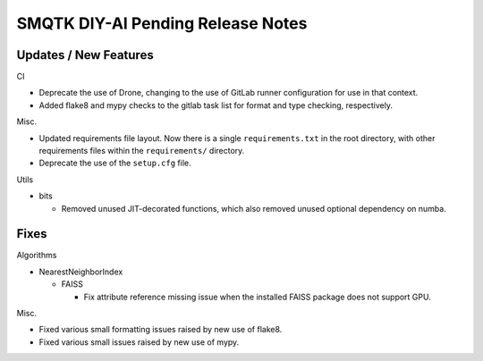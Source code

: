 SMQTK DIY-AI Pending Release Notes
==================================


Updates / New Features
----------------------

CI

* Deprecate the use of Drone, changing to the use of GitLab runner
  configuration for use in that context.

* Added flake8 and mypy checks to the gitlab task list for format and type
  checking, respectively.

Misc.

* Updated requirements file layout. Now there is a single ``requirements.txt``
  in the root directory, with other requirements files within the
  ``requirements/`` directory.

* Deprecate the use of the ``setup.cfg`` file.

Utils

* bits

  * Removed unused JIT-decorated functions, which also removed unused optional
    dependency on numba.


Fixes
-----

Algorithms

* NearestNeighborIndex

  * FAISS

    * Fix attribute reference missing issue when the installed FAISS
      package does not support GPU.

Misc.

* Fixed various small formatting issues raised by new use of flake8.

* Fixed various small issues raised by new use of mypy.
